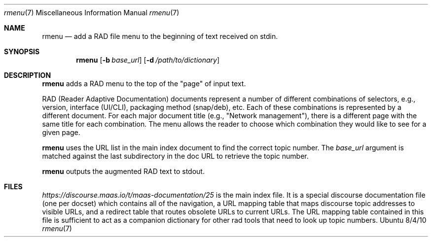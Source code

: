 .\"Modified from man(1) of FreeBSD, the NetBSD mdoc.template, and mdoc.samples.
.\"See Also:
.\"man mdoc.samples for a complete listing of options
.\"man mdoc for the short list of editing options
.\"/usr/share/misc/mdoc.template
.Dd 8/4/10               \" DATE
.Dt rmenu 7      \" Program name and manual section number
.Os Ubuntu
.Sh NAME                 \" Section Header - required - don't modify
.Nm rmenu
.\" The following lines are read in generating the apropos(man -k) database. Use only key
.\" words here as the database is built based on the words here and in the .ND line.
.\" Use .Nm macro to designate other names for the documented program.
.Nd add a RAD file menu to the beginning of text received on stdin.
.Sh SYNOPSIS             \" Section Header - required - don't modify
.Nm
.\".Op Fl abcd              \" [-abcd]
.Op Fl b Ar base_url         \" [-a path]
.Op Fl d Ar /path/to/dictionary         \" [-a path]
.\".Op Ar file              \" [file]
.\".Op Ar                   \" [file ...]
.\".Ar arg0                 \" Underlined argument - use .Ar anywhere to underline
.\"arg2 ...                 \" Arguments
.Sh DESCRIPTION          \" Section Header - required - don't modify
.Nm
adds a RAD menu to the top of the "page" of input text.
.\".Ar underlined text .
.Pp                      \" Inserts a space
RAD (Reader Adaptive Documentation) documents represent a number of different combinations of selectors, e.g., version, interface (UI/CLI), packaging method (snap/deb), etc. Each of these combinations is represented by a different document.  For each major document title (e.g., "Network management"), there is a different page with the same title for each combination.  The menu allows the reader to choose which combination they would like to see for a given page.
.Pp
.Nm
uses the URL list in the main index document to find the correct topic number.  The
.Ar base_url
argument is matched against the last subdirectory in the doc URL to retrieve the topic number.
.Pp
.Nm
outputs the augmented RAD text to stdout.
.Sh FILES          \" Section Header - required - don't modify
.Ar https://discourse.maas.io/t/maas-documentation/25
is the main index file.  It is a special discourse documentation file (one per docset) which contains all of the navigation, a URL mapping table that maps discourse topic addresses to visible URLs, and a redirect table that routes obsolete URLs to current URLs.  The URL mapping table contained in this file is sufficient to act as a companion dictionary for other rad tools that need to look up topic numbers.
.\" .Sh BUGS              \" Document known, unremedied bugs
.\" .Sh HISTORY           \" Document history if command behaves in a unique manner
